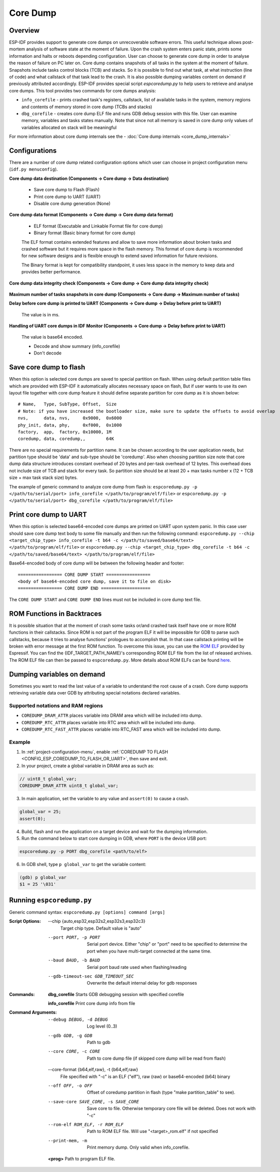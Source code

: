 Core Dump
=========

Overview
--------

ESP-IDF provides support to generate core dumps on unrecoverable software errors. This useful technique allows post-mortem analysis of software state at the moment of failure.
Upon the crash system enters panic state, prints some information and halts or reboots depending configuration. User can choose to generate core dump in order to analyse
the reason of failure on PC later on. Core dump contains snapshots of all tasks in the system at the moment of failure. Snapshots include tasks control blocks (TCB) and stacks.
So it is possible to find out what task, at what instruction (line of code) and what callstack of that task lead to the crash. It is also possible dumping variables content on
demand if previously attributed accordingly.
ESP-IDF provides special script `espcoredump.py` to help users to retrieve and analyse core dumps. This tool provides two commands for core dumps analysis:

* ``info_corefile`` - prints crashed task's registers, callstack, list of available tasks in the system, memory regions and contents of memory stored in core dump (TCBs and stacks)
* ``dbg_corefile`` - creates core dump ELF file and runs GDB debug session with this file. User can examine memory, variables and tasks states manually. Note that since not all memory is saved in core dump only values of variables allocated on stack will be meaningful

For more information about core dump internals see the - :doc:`Core dump internals <core_dump_internals>`

Configurations
--------------

There are a number of core dump related configuration options which user can choose in project configuration menu (``idf.py menuconfig``).

**Core dump data destination (Components -> Core dump -> Data destination)**

   * Save core dump to Flash (Flash)
   * Print core dump to UART (UART)
   * Disable core dump generation (None)

**Core dump data format (Components -> Core dump -> Core dump data format)**

   * ELF format (Executable and Linkable Format file for core dump)
   * Binary format (Basic binary format for core dump)

   The ELF format contains extended features and allow to save more information about broken tasks and crashed software but it requires more space in the flash memory.
   This format of core dump is recommended for new software designs and is flexible enough to extend saved information for future revisions.

   The Binary format is kept for compatibility standpoint, it uses less space in the memory to keep data and provides better performance.

**Core dump data integrity check (Components -> Core dump -> Core dump data integrity check)**

   .. only:: esp32

      * Use CRC32 for core dump integrity verification
      * Use SHA256 for core dump integrity verification (only work in ELF format)

      The CRC32 option provides better calculation performance and consumes less memory for storage.

      The SHA256 hash algorithm provides greater probability of detecting corruption than a CRC32 with multiple bit errors.

   .. only:: not esp32

      * Use CRC32 for core dump integrity verification

**Maximum number of tasks snapshots in core dump (Components -> Core dump -> Maximum number of tasks)**

**Delay before core dump is printed to UART (Components -> Core dump -> Delay before print to UART)**

   The value is in ms.

**Handling of UART core dumps in IDF Monitor (Components -> Core dump -> Delay before print to UART)**
   
   The value is base64 encoded.

   * Decode and show summary (info_corefile)
   * Don't decode

.. only:: esp32c3

   **Reserved stack size (Components -> Core dump -> Reserved stack size)**

      Size of the memory to be reserved for core dump stack. If 0 core dump process will run on the stack of crashed task/ISR, otherwise special stack will be allocated.
      To ensure that core dump itself will not overflow task/ISR stack set this to the value above 800.

Save core dump to flash
-----------------------

When this option is selected core dumps are saved to special partition on flash. When using default partition table files which are provided with ESP-IDF it automatically
allocates necessary space on flash, But if user wants to use its own layout file together with core dump feature it should define separate partition for core dump
as it is shown below::

   # Name,   Type, SubType, Offset,  Size
   # Note: if you have increased the bootloader size, make sure to update the offsets to avoid overlap
   nvs,      data, nvs,     0x9000,  0x6000
   phy_init, data, phy,     0xf000,  0x1000
   factory,  app,  factory, 0x10000, 1M
   coredump, data, coredump,,        64K

There are no special requirements for partition name. It can be chosen according to the user application needs, but partition type should be 'data' and
sub-type should be 'coredump'. Also when choosing partition size note that core dump data structure introduces constant overhead of 20 bytes and per-task overhead of 12 bytes.
This overhead does not include size of TCB and stack for every task. So partition size should be at least 20 + max tasks number x (12 + TCB size + max task stack size) bytes.

The example of generic command to analyze core dump from flash is: ``espcoredump.py -p </path/to/serial/port> info_corefile </path/to/program/elf/file>``
or ``espcoredump.py -p </path/to/serial/port> dbg_corefile </path/to/program/elf/file>``

Print core dump to UART
-----------------------

When this option is selected base64-encoded core dumps are printed on UART upon system panic. In this case user should save core dump text body to some file manually and
then run the following command: ``espcoredump.py --chip <target_chip_type> info_corefile -t b64 -c </path/to/saved/base64/text> </path/to/program/elf/file>``
or ``espcoredump.py --chip <target_chip_type> dbg_corefile -t b64 -c </path/to/saved/base64/text> </path/to/program/elf/file>``

Base64-encoded body of core dump will be between the following header and footer::

   ================= CORE DUMP START =================
   <body of base64-encoded core dump, save it to file on disk>
   ================= CORE DUMP END ===================

The ``CORE DUMP START`` and ``CORE DUMP END`` lines must not be included in core dump text file.

ROM Functions in Backtraces
---------------------------

It is possible situation that at the moment of crash some tasks or/and crashed task itself have one or more ROM functions in their callstacks.
Since ROM is not part of the program ELF it will be impossible for GDB to parse such callstacks, because it tries to analyse functions' prologues to accomplish that.
In that case callstack printing will be broken with error message at the first ROM function.
To overcome this issue, you can use the `ROM ELF <https://github.com/espressif/esp-rom-elfs/releases>`_ provided by Espressif. You can find the {IDF_TARGET_PATH_NAME}'s corresponding ROM ELF file from the list of released archives. The ROM ELF file can then be passed to ``espcoredump.py``. More details about ROM ELFs can be found `here <https://github.com/espressif/esp-rom-elfs/blob/master/README.md>`_.

Dumping variables on demand
---------------------------

Sometimes you want to read the last value of a variable to understand the root cause of a crash.
Core dump supports retrieving variable data over GDB by attributing special notations declared variables.

Supported notations and RAM regions
^^^^^^^^^^^^^^^^^^^^^^^^^^^^^^^^^^^

* ``COREDUMP_DRAM_ATTR`` places variable into DRAM area which will be included into dump.
* ``COREDUMP_RTC_ATTR`` places variable into RTC area which will be included into dump.
* ``COREDUMP_RTC_FAST_ATTR`` places variable into RTC_FAST area which will be included into dump.

Example
^^^^^^^

1. In :ref:`project-configuration-menu`, enable :ref:`COREDUMP TO FLASH <CONFIG_ESP_COREDUMP_TO_FLASH_OR_UART>`, then save and exit.

2. In your project, create a global variable in DRAM area as such as:

.. code-block:: bash

   // uint8_t global_var;
   COREDUMP_DRAM_ATTR uint8_t global_var;

3. In main application, set the variable to any value and ``assert(0)`` to cause a crash.

.. code-block:: bash

   global_var = 25;
   assert(0);

4. Build, flash and run the application on a target device and wait for the dumping information.

5. Run the command below to start core dumping in GDB, where ``PORT`` is the device USB port:

.. code-block:: bash

   espcoredump.py -p PORT dbg_corefile <path/to/elf>

6. In GDB shell, type ``p global_var`` to get the variable content:

.. code-block:: bash

   (gdb) p global_var
   $1 = 25 '\031'

Running ``espcoredump.py``
--------------------------

Generic command syntax: ``espcoredump.py [options] command [args]``

:Script Options:

   --chip {auto,esp32,esp32s2,esp32s3,esp32c3}
                     Target chip type. Default value is "auto"

   --port PORT, -p PORT  Serial port device. Either "chip" or "port" need to be specified to determine the port when you have multi-target connected at the same time.

   --baud BAUD, -b BAUD  Serial port baud rate used when flashing/reading

   --gdb-timeout-sec GDB_TIMEOUT_SEC
                     Overwrite the default internal delay for gdb responses

:Commands:

   **dbg_corefile**     Starts GDB debugging session with specified corefile

   **info_corefile**    Print core dump info from file

:Command Arguments:

   --debug DEBUG, -d DEBUG
                     Log level (0..3)

   --gdb GDB, -g GDB     Path to gdb

   --core CORE, -c CORE  Path to core dump file (if skipped core dump will be read from flash)

   --core-format {b64,elf,raw}, -t {b64,elf,raw}
                     File specified with "-c" is an ELF ("elf"), raw (raw) or base64-encoded (b64) binary

   --off OFF, -o OFF     Offset of coredump partition in flash (type "make partition_table" to see).

   --save-core SAVE_CORE, -s SAVE_CORE
                     Save core to file. Otherwise temporary core file will be deleted. Does not work with "-c"

   --rom-elf ROM_ELF, -r ROM_ELF
                     Path to ROM ELF file. Will use "<target>_rom.elf" if not specified

   --print-mem, -m       Print memory dump. Only valid when info_corefile.

   **<prog>**            Path to program ELF file.
